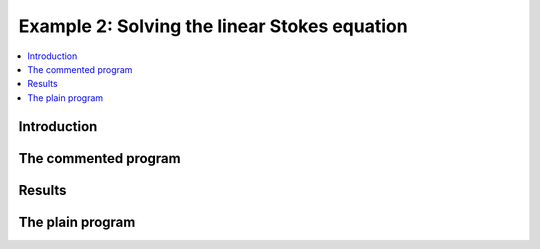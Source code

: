 .. _step-2:

*********************************************
Example 2: Solving the linear Stokes equation
*********************************************

.. contents::
    :local:

Introduction
============

.. Weak formulation of the heat equation
.. -------------------------------------
.. In this example we will solve the heat equation on 
.. a space-time domain (cylinder), i.e. :math:`Q = \Omega\times I` 
.. with spatial domain :math:`\Omega\subset\mathbb{R}^d` 
.. and temporal domain :math:`I = (0,T)`.

.. .. maths-equation:: Heat equation in strong formulation

..     The strong formulation reads as follows:

..     .. math:: 

..         \partial_t u - \Delta u &= f\text{ in }Q\\
..         u &= g \text{ on }\partial\Omega\times I\\
..         u &= u^0 \text{ on }\Omega\times\{0\}

.. Using the fully continuous function space 
.. :math:`X=\{v\in L^2(I,H^1_0(\Omega));\partial_t v\in L^2(I,H^1_0(Omega)^*)\}`
.. we can multiply the strong form by test functions :math:`\varphi\in X`
.. and integrate over :math:`Q` to obtain:

.. .. maths-equation:: Heat equation in weak formulation

..     Find :math:`u\in X+g`
..     such that:

..     .. math:: 

..         \int\limits_0^T\int\limits_\Omega \partial_t u\varphi + 
..         \nabla_x u\nabla_x\varphi \mathrm{d}x\mathrm{d}t
..         &= \int\limits_0^T\int\limits_\Omega f\varphi  \mathrm{d}x\mathrm{d}t \forall\varphi\in X\\
..         u(0,x) &= u^0(x) \text{ in }\Omega


.. .. maths-statement:: Theorem: Zeidler

..     Let evolution triple, get continuous embedding


The commented program
=====================

.. cpp-example:: ../../examples/step-2/step-2.cc

Results
=======

The plain program
=================
    
.. cpp-example-plain:: ../../examples/step-2/step-2.cc

